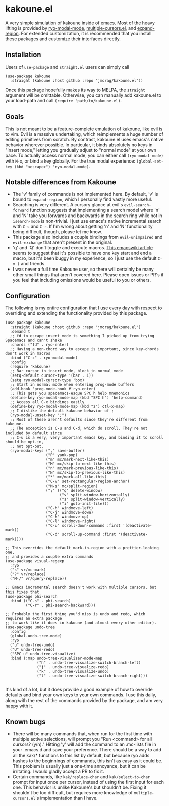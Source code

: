 * kakoune.el
A very simple simulation of kakoune inside of emacs. Most of the heavy lifting is provided by [[https://github.com/Kungsgeten/ryo-modal][ryo-modal-mode]], [[https://github.com/magnars/multiple-cursors.el][multiple-cursors.el]], and [[https://github.com/magnars/expand-region.el][expand-region]]. For extended customization, it is recommended that you install these packages and customize their interfaces directly.

** Installation
   Users of =use-package= and =straight.el= users can simply call
#+BEGIN_SRC elisp
(use-package kakoune
  :straight (kakoune :host github :repo "jmorag/kakoune.el"))
#+END_SRC
Once this package hopefully makes its way to MELPA, the =straight= argument will be omittable. Otherwise, you can manually add kakoune.el to your load-path and call =(require 'path/to/kakoune.el)=.
** Goals
   This is not meant to be a feature-complete emulation of kakoune, like evil is to vim. Evil is a massive undertaking, which reimplements a huge number of editing primitives from scratch. By contrast, kakoune.el uses emacs's native behavior wherever possible. In particular, it binds absolutely no keys in "insert mode," letting you gradually adjust to "normal mode" at your own pace. To actually access normal mode, you can either call =(ryo-modal-mode)= with =M-x=, or bind a key globally. For the true modal experience: =(global-set-key (kbd "<escape>") 'ryo-modal-mode)=.
** Notable differences from Kakoune
- The 'v' family of commands is not implemented here. By default, 'v' is bound to =expand-region=, which I personally find vastly more useful.
- Searching is very different. A cursory glance at evil's =evil-search-forward= function suggests that implementing a search model where 'n' and 'N' take you forwards and backwards in the search ring while not in =isearch-mode= is non-trivial. I just use emacs's native incremental search with =C-s= and =C-r=. If I'm wrong about getting 'n' and 'N' functionality being difficult, though, please let me know.
- This package also includes a couple bindings from =evil-unimpaired= and =evil-exchange= that aren't present in the original.
- 'q' and 'Q' don't toggle and execute macros. [[https://www.emacswiki.org/emacs/KeyboardMacros][This emacswiki article]] seems to suggest that it's possible to have one key start and end a macro, but it's been buggy in my experience, so I just use the default =C-x (= and friends.   
- I was never a full time Kakoune user, so there will certainly be many other small things that aren't covered here. Please open issues or PR's if you feel that including omissions would be useful to you or others.
** Configuration

The following is my entire configuration that I use every day with respect to overriding and extending the functionality provided by this package.
#+BEGIN_SRC elisp
(use-package kakoune
  :straight (kakoune :host github :repo "jmorag/kakoune.el")
  :demand t
  ;; fd to escape insert mode is something I picked up from trying Spacemacs and can't shake
  :chords ("fd" . ryo-enter)
  ;; Having a non-chord way to escape is important, since key-chords don't work in macros
  :bind ("C-z" . ryo-modal-mode)
  :config
  (require 'kakoune)
  ;; Bar cursor in insert mode, block in normal mode
  (setq-default cursor-type '(bar . 1))
  (setq ryo-modal-cursor-type 'box)
  ;; Start in normal mode when entering prog-mode buffers
  (add-hook 'prog-mode-hook #'ryo-enter)
  ;; This gets you spacemacs-esque SPC h help mnemonics
  (define-key ryo-modal-mode-map (kbd "SPC h") 'help-command)
  ;; Access all C-x bindings easily
  (define-key ryo-modal-mode-map (kbd "z") ctl-x-map)
  ;; I dislike the default kakoune behavior of ;
  (ryo-modal-unset-key ";")
  ;; Most of these aren't defaults since they're different from kakoune.
  ;; The exception is C-u and C-d, which do scroll. They're not included by default since
  ;; C-u is a very, very important emacs key, and binding it to scroll should be opt-in,
  ;; not opt-out.
  (ryo-modal-keys ("," save-buffer)
                  ("P" yank-pop)
                  ("m" mc/mark-next-like-this)
                  ("M" mc/skip-to-next-like-this)
                  ("n" mc/mark-previous-like-this)
                  ("N" mc/skip-to-previous-like-this)
                  ("*" mc/mark-all-like-this)
                  ("C-v" set-rectangular-region-anchor)
                  ("M-s" mc/split-region)
                  (";" (("q" delete-window)
                        ("v" split-window-horizontally)
                        ("s" split-window-vertically)
                        ("i" goto-init-file)))
                  ("C-h" windmove-left)
                  ("C-j" windmove-down)
                  ("C-k" windmove-up)
                  ("C-l" windmove-right)
                  ("C-u" scroll-down-command :first '(deactivate-mark))
                  ("C-d" scroll-up-command :first '(deactivate-mark))))

;; This overrides the default mark-in-region with a prettier-looking one,
;; and provides a couple extra commands
(use-package visual-regexp
  :ryo
  ("s" vr/mc-mark)
  ("?" vr/replace)
  ("M-/" vr/query-replace))

;; Emacs incremental search doesn't work with multiple cursors, but this fixes that
(use-package phi-search
  :bind (("C-s" . phi-search)
         ("C-r" . phi-search-backward)))

;; Probably the first thing you'd miss is undo and redo, which requires an extra package
;; to work like it does in kakoune (and almost every other editor).
(use-package undo-tree
  :config
  (global-undo-tree-mode)
  :ryo
  ("u" undo-tree-undo)
  ("U" undo-tree-redo)
  ("SPC u" undo-tree-visualize)
  :bind (:map undo-tree-visualizer-mode-map
              ("h" . undo-tree-visualize-switch-branch-left)
              ("j" . undo-tree-visualize-redo)
              ("k" . undo-tree-visualize-undo)
              ("l" . undo-tree-visualize-switch-branch-right)))

#+END_SRC
It's kind of a lot, but it does provide a good example of how to override defaults and bind your own keys to your own commands. I use this daily, along with the rest of the commands provided by the package, and am very happy with it.


** Known bugs
- There will be many commands that, when run for the first time with multiple active selections, will prompt you "Run <command> for all cursors? (y/n)." Hitting 'y' will add the command to an .mc-lists file in your .emacs.d and save your preference. There should be a way to add all the kak/* functions to this list by default, but because ryo adds hashes to the beginnings of commands, this isn't as easy as it could be. This problem is usually just a one-time annoyance, but it can be irritating. I would gladly accept a PR to fix it.
- Certain commands, like =kak/replace-char= and =kak/select-to-char= prompt for input once per cursor, instead of using the first input for each one. This behavior is unlike Kakoune's but shouldn't be. Fixing it shouldn't be too difficult, but requires more knowledge of =multiple-cursors.el='s implementation than I have.
